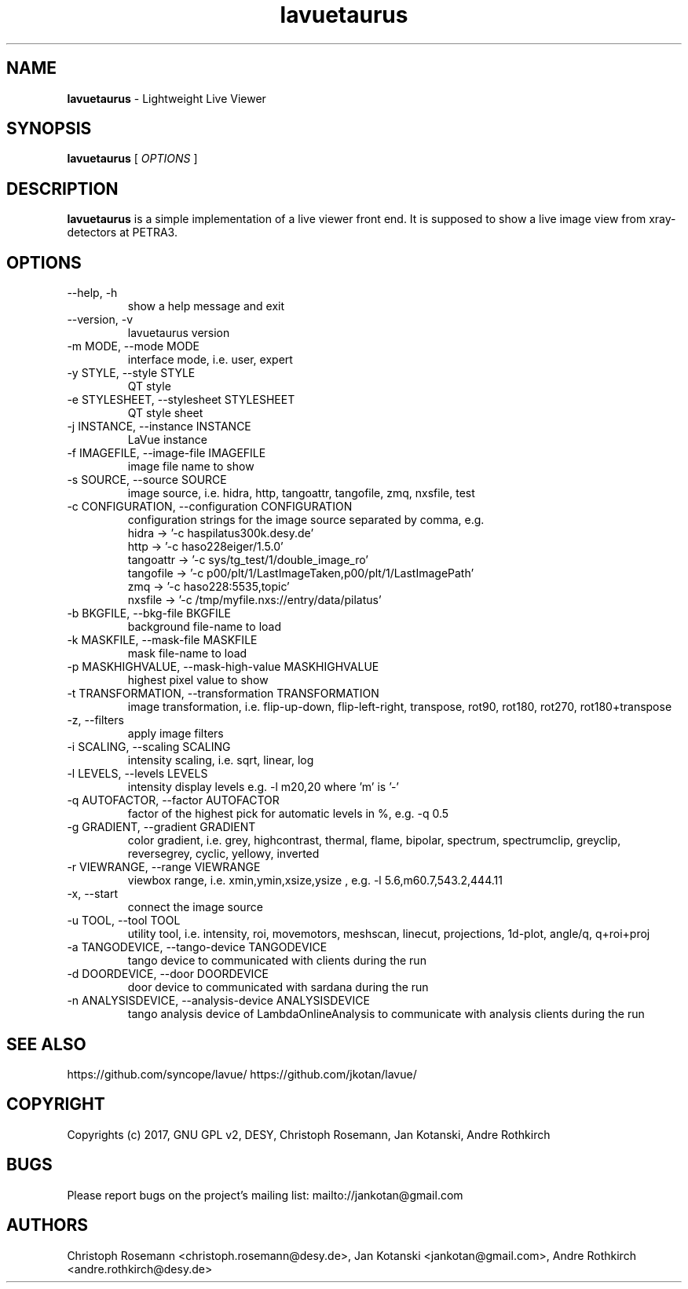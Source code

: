 .TH lavuetaurus 1 "2017-05-12" lavuetaurus
.SH NAME
.B lavuetaurus
\- Lightweight Live Viewer

.SH SYNOPSIS
.B  lavuetaurus
[
.I OPTIONS
]

.SH DESCRIPTION
.B lavuetaurus
is a simple implementation of a live viewer front end. It is supposed to show a live image view from xray-detectors at PETRA3.


.SH OPTIONS
.\".IP "--version"
.\"show program's version number and exit
.IP "--help, -h"
show a help message and exit
.IP "--version, -v"
lavuetaurus version
.IP "-m MODE, --mode MODE"
interface mode, i.e. user, expert
.IP "-y STYLE, --style STYLE"
QT style
.IP "-e STYLESHEET, --stylesheet STYLESHEET"
QT style sheet
.IP "-j INSTANCE, --instance INSTANCE"
LaVue instance
.IP "-f IMAGEFILE, --image-file IMAGEFILE"
image file name to show
.IP "-s SOURCE, --source SOURCE"
image source, i.e. hidra, http, tangoattr, tangofile, zmq, nxsfile, test
.IP "-c CONFIGURATION, --configuration CONFIGURATION"
configuration strings for the image source separated by comma, e.g.
  hidra -> '-c haspilatus300k.desy.de'
  http -> '-c haso228eiger/1.5.0'
  tangoattr -> '-c sys/tg_test/1/double_image_ro'
  tangofile -> '-c p00/plt/1/LastImageTaken,p00/plt/1/LastImagePath'
  zmq -> '-c haso228:5535,topic'
  nxsfile -> '-c /tmp/myfile.nxs://entry/data/pilatus'
.IP "-b BKGFILE, --bkg-file BKGFILE"
background file-name to load
.IP "-k MASKFILE, --mask-file MASKFILE"
mask file-name to load
.IP "-p MASKHIGHVALUE, --mask-high-value MASKHIGHVALUE"
highest pixel value to show
.IP "-t TRANSFORMATION, --transformation TRANSFORMATION"
image transformation, i.e.
flip-up-down, flip-left-right, transpose,
rot90, rot180, rot270, rot180+transpose
.IP "-z, --filters"
apply image filters
.IP "-i SCALING, --scaling SCALING"
intensity scaling, i.e. sqrt, linear, log
.IP "-l LEVELS, --levels LEVELS"
intensity display levels e.g. -l m20,20
where 'm' is '-'
.IP "-q AUTOFACTOR, --factor AUTOFACTOR"
factor of the highest pick for automatic levels in %, e.g. -q 0.5
.IP "-g GRADIENT, --gradient GRADIENT"
color gradient, i.e.
grey, highcontrast, thermal, flame, bipolar, spectrum, spectrumclip, greyclip, reversegrey, cyclic, yellowy, inverted
.IP "-r VIEWRANGE, --range VIEWRANGE"
viewbox range, i.e. xmin,ymin,xsize,ysize , e.g. -l 5.6,m60.7,543.2,444.11
.IP "-x, --start"
connect the image source
.IP "-u TOOL, --tool TOOL"
utility tool, i.e. intensity, roi, movemotors, meshscan, linecut, projections, 1d-plot, angle/q, q+roi+proj
.IP "-a TANGODEVICE, --tango-device TANGODEVICE"
tango device to communicated with clients during the run
.IP "-d DOORDEVICE, --door DOORDEVICE"
door device to communicated with sardana during the run
.IP "-n ANALYSISDEVICE, --analysis-device ANALYSISDEVICE"
tango analysis device of LambdaOnlineAnalysis to communicate with analysis clients during the run


.SH SEE ALSO
https://github.com/syncope/lavue/
https://github.com/jkotan/lavue/

.SH COPYRIGHT
Copyrights (c) 2017, GNU GPL v2, DESY, Christoph Rosemann, Jan Kotanski, Andre Rothkirch

.SH BUGS
Please report bugs on the project's mailing list:
mailto://jankotan@gmail.com

.SH AUTHORS
Christoph Rosemann <christoph.rosemann@desy.de>, Jan Kotanski <jankotan@gmail.com>, Andre Rothkirch <andre.rothkirch@desy.de>

